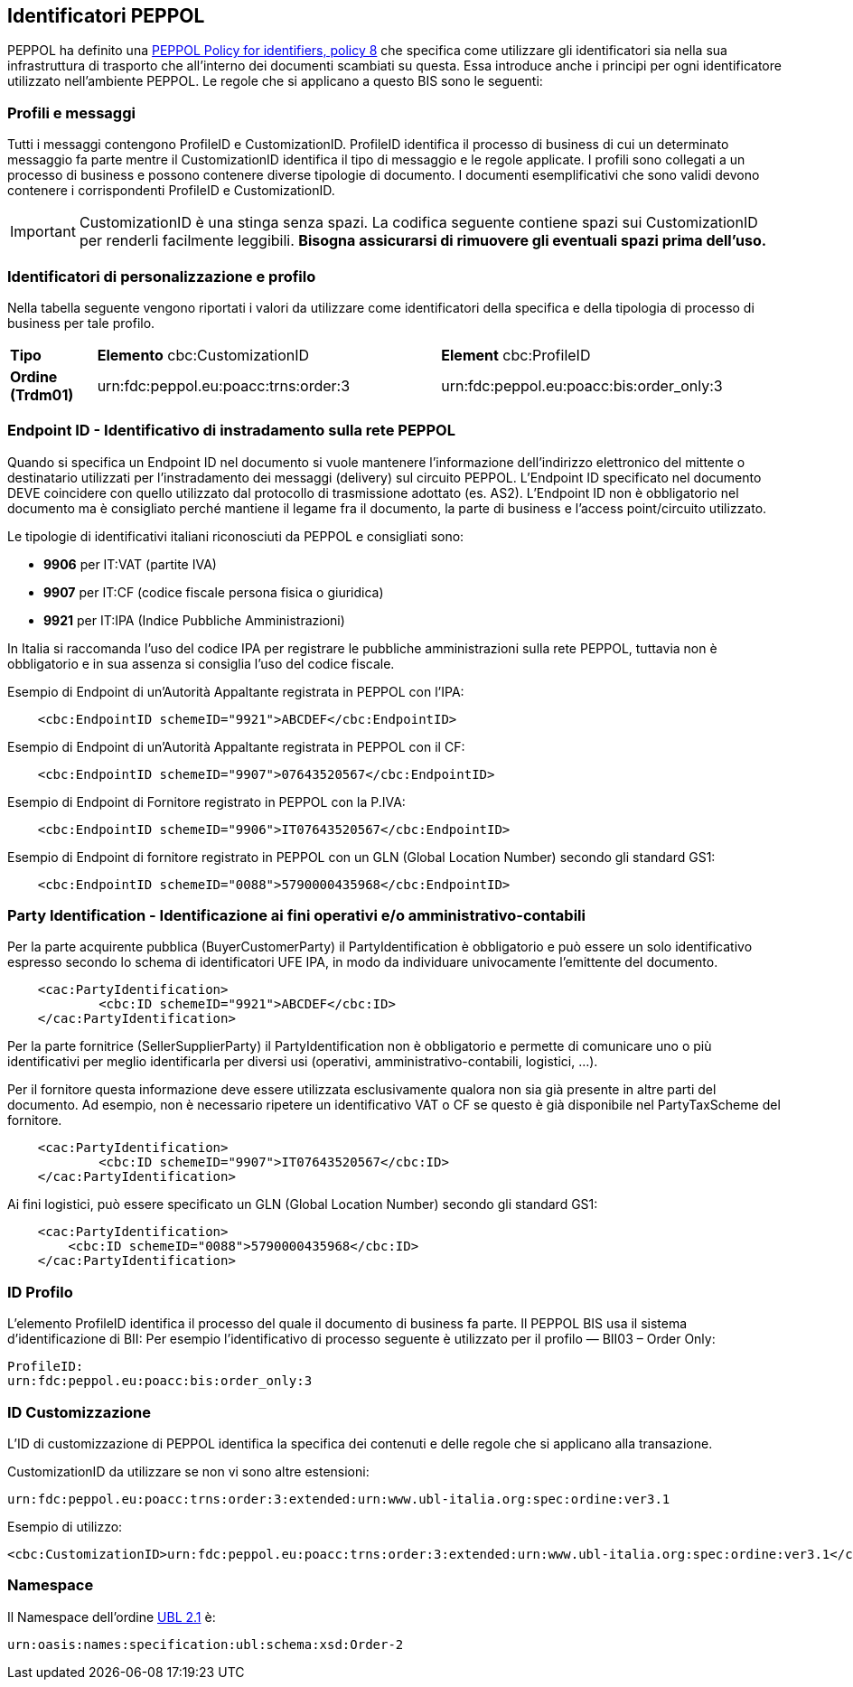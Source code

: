 == Identificatori PEPPOL

PEPPOL ha definito una https://joinup.ec.europa.eu/svn/peppol/TransportInfrastructure/PEPPOL_Policy%20for%20use%20of%20identifiers-300.pdf[PEPPOL Policy for identifiers, policy 8] che specifica come utilizzare gli identificatori sia nella sua infrastruttura di trasporto che all’interno dei documenti scambiati su questa.  Essa introduce anche i principi per ogni identificatore utilizzato nell’ambiente PEPPOL.   Le regole che si applicano a questo BIS sono le seguenti:

=== Profili e messaggi

Tutti i messaggi contengono ProfileID e CustomizationID.
ProfileID identifica il processo di business di cui un determinato messaggio fa parte mentre il CustomizationID identifica il tipo di messaggio e le regole applicate.
I profili sono collegati a un processo di business e possono contenere diverse tipologie di documento.
I documenti esemplificativi che sono validi devono contenere i corrispondenti ProfileID e CustomizationID.

[IMPORTANT] 

CustomizationID è una stinga senza spazi. La codifica seguente contiene spazi sui CustomizationID per renderli facilmente leggibili. *Bisogna assicurarsi di rimuovere gli eventuali spazi prima dell’uso.*

=== Identificatori di personalizzazione e profilo

Nella tabella seguente vengono riportati i valori da utilizzare come identificatori della specifica e della tipologia di processo di business per tale profilo.


[width="100%", cols="1,4, 4"]
|===
| *Tipo * | *Elemento* cbc:CustomizationID | *Element* cbc:ProfileID   
| *Ordine (Trdm01)* | urn:fdc:peppol.eu:poacc:trns:order:3 | urn:fdc:peppol.eu:poacc:bis:order_only:3  
|===

=== Endpoint ID - Identificativo di instradamento sulla rete PEPPOL

Quando si specifica un Endpoint ID nel documento si vuole mantenere l’informazione dell’indirizzo elettronico del mittente o destinatario utilizzati per l’instradamento dei messaggi (delivery) sul circuito PEPPOL.
L’Endpoint ID specificato nel documento DEVE coincidere con quello utilizzato dal protocollo di trasmissione adottato (es. AS2).
L’Endpoint ID non è obbligatorio nel documento ma è consigliato perché mantiene il legame fra il documento, la parte di business e l’access point/circuito utilizzato.

Le tipologie di identificativi italiani riconosciuti da PEPPOL e consigliati sono:

* *9906* per IT:VAT	(partite IVA)
* *9907* per IT:CF	(codice fiscale persona fisica o giuridica)
* *9921* per IT:IPA	(Indice Pubbliche Amministrazioni) 

In Italia si raccomanda l’uso del codice IPA per registrare le pubbliche amministrazioni sulla rete PEPPOL, tuttavia non è obbligatorio e in sua assenza si consiglia l’uso del codice fiscale.

.Esempio di Endpoint di un’Autorità Appaltante registrata in PEPPOL con l’IPA:
[source, xml]

    <cbc:EndpointID schemeID="9921">ABCDEF</cbc:EndpointID>

.Esempio di Endpoint di un’Autorità Appaltante registrata in PEPPOL con il CF:
[source, xml]

    <cbc:EndpointID schemeID="9907">07643520567</cbc:EndpointID>

.Esempio di Endpoint di Fornitore registrato in PEPPOL con la P.IVA:
[source, xml]

    <cbc:EndpointID schemeID="9906">IT07643520567</cbc:EndpointID>

.Esempio di Endpoint di fornitore registrato in PEPPOL con un GLN (Global Location Number) secondo gli standard GS1:
[source, xml]

    <cbc:EndpointID schemeID="0088">5790000435968</cbc:EndpointID>
 

=== Party Identification - Identificazione ai fini operativi e/o amministrativo-contabili

Per la parte acquirente pubblica (BuyerCustomerParty) il PartyIdentification è obbligatorio e può essere un solo identificativo espresso secondo lo schema di identificatori UFE IPA, in modo da individuare univocamente l’emittente del documento.
[source, xml]

    <cac:PartyIdentification>
	    <cbc:ID schemeID="9921">ABCDEF</cbc:ID>
    </cac:PartyIdentification>

Per la parte fornitrice (SellerSupplierParty) il PartyIdentification non è obbligatorio e permette di comunicare uno o più identificativi per meglio identificarla per diversi usi (operativi, amministrativo-contabili, logistici, …).

Per il fornitore questa informazione deve essere utilizzata esclusivamente qualora non sia già presente in altre parti del documento. Ad esempio, non è necessario ripetere un identificativo VAT o CF se questo è già disponibile nel PartyTaxScheme del fornitore.
[source, xml]

    <cac:PartyIdentification>
	    <cbc:ID schemeID="9907">IT07643520567</cbc:ID>
    </cac:PartyIdentification>
    
Ai fini logistici, può essere specificato un GLN (Global Location Number) secondo gli standard GS1:

[source, xml]

    <cac:PartyIdentification>
        <cbc:ID schemeID="0088">5790000435968</cbc:ID>
    </cac:PartyIdentification>

=== ID Profilo

L’elemento ProfileID identifica il processo del quale il documento di business fa parte. Il PEPPOL BIS usa il sistema d’identificazione di BII: 
Per esempio l’identificativo di processo seguente è utilizzato per il profilo ― BII03 – Order Only:

[source, xml]

ProfileID: 
urn:fdc:peppol.eu:poacc:bis:order_only:3


=== ID Customizzazione

L’ID di customizzazione di PEPPOL identifica la specifica dei contenuti e delle regole che si applicano alla transazione. 

CustomizationID da utilizzare se non vi sono altre estensioni:
[source, xml]

urn:fdc:peppol.eu:poacc:trns:order:3:extended:urn:www.ubl-italia.org:spec:ordine:ver3.1 



.Esempio di utilizzo:

[source, xml]

<cbc:CustomizationID>urn:fdc:peppol.eu:poacc:trns:order:3:extended:urn:www.ubl-italia.org:spec:ordine:ver3.1</cbc:CustomizationID>

    
=== Namespace

Il Namespace dell’ordine http://docs.oasis-open.org/ubl/UBL-2.1.html[UBL 2.1] è:

[source, xml]

urn:oasis:names:specification:ubl:schema:xsd:Order-2
